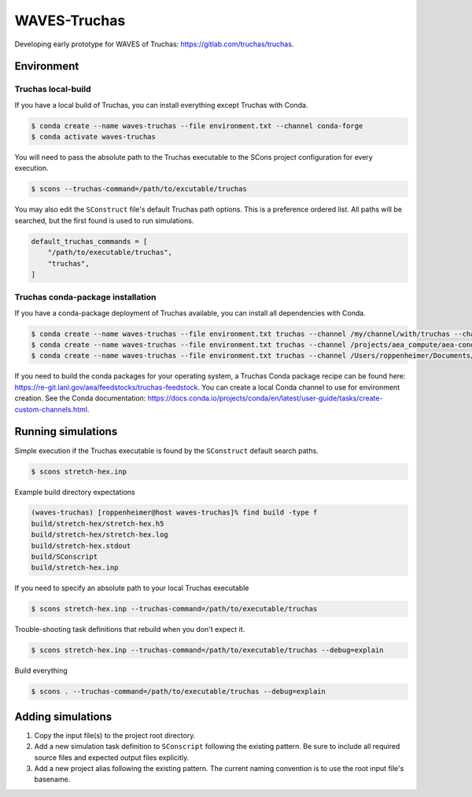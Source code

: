 #############
WAVES-Truchas
#############

Developing early prototype for WAVES of Truchas: https://gitlab.com/truchas/truchas.

***********
Environment
***********

Truchas local-build
===================

If you have a local build of Truchas, you can install everything except Truchas with Conda.

.. code-block::

   $ conda create --name waves-truchas --file environment.txt --channel conda-forge
   $ conda activate waves-truchas

You will need to pass the absolute path to the Truchas executable to the SCons project configuration for every
execution.

.. code-block::

   $ scons --truchas-command=/path/to/excutable/truchas

You may also edit the ``SConstruct`` file's default Truchas path options. This is a preference ordered list. All paths
will be searched, but the first found is used to run simulations.

.. code-block::

   default_truchas_commands = [
       "/path/to/executable/truchas",
       "truchas",
   ]


Truchas conda-package installation
==================================

If you have a conda-package deployment of Truchas available, you can install all dependencies with Conda.

.. code-block::

   $ conda create --name waves-truchas --file environment.txt truchas --channel /my/channel/with/truchas --channel conda-forge
   $ conda create --name waves-truchas --file environment.txt truchas --channel /projects/aea_compute/aea-conda --channel conda-forge
   $ conda create --name waves-truchas --file environment.txt truchas --channel /Users/roppenheimer/Documents/aea-conda --channel conda-forge

If you need to build the conda packages for your operating system, a Truchas Conda package recipe can be found here:
https://re-git.lanl.gov/aea/feedstocks/truchas-feedstock. You can create a local Conda channel to use for environment
creation. See the Conda documentation:
https://docs.conda.io/projects/conda/en/latest/user-guide/tasks/create-custom-channels.html.

*******************
Running simulations
*******************

Simple execution if the Truchas executable is found by the ``SConstruct`` default search paths.

.. code-block::

   $ scons stretch-hex.inp

Example build directory expectations

.. code-block::

   (waves-truchas) [roppenheimer@host waves-truchas]% find build -type f
   build/stretch-hex/stretch-hex.h5
   build/stretch-hex/stretch-hex.log
   build/stretch-hex.stdout
   build/SConscript
   build/stretch-hex.inp

If you need to specify an absolute path to your local Truchas executable

.. code-block::

   $ scons stretch-hex.inp --truchas-command=/path/to/executable/truchas

Trouble-shooting task definitions that rebuild when you don't expect it.

.. code-block::

   $ scons stretch-hex.inp --truchas-command=/path/to/executable/truchas --debug=explain

Build everything

.. code-block::

   $ scons . --truchas-command=/path/to/executable/truchas --debug=explain

******************
Adding simulations
******************

#. Copy the input file(s) to the project root directory.
#. Add a new simulation task definition to ``SConscript`` following the existing pattern. Be sure to include all
   required source files and expected output files explicitly.
#. Add a new project alias following the existing pattern. The current naming convention is to use the root input file's
   basename.
